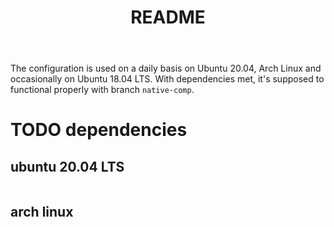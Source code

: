 #+title: README

The configuration is used on a daily basis on Ubuntu 20.04, Arch Linux
and occasionally on Ubuntu 18.04 LTS. With dependencies met, it's
supposed to functional properly with branch =native-comp=.

* TODO dependencies

** ubuntu 20.04 LTS

#+begin_src sh :tangle nil
#+end_src

** arch linux

#+begin_src :tangle nil
#+end_src
